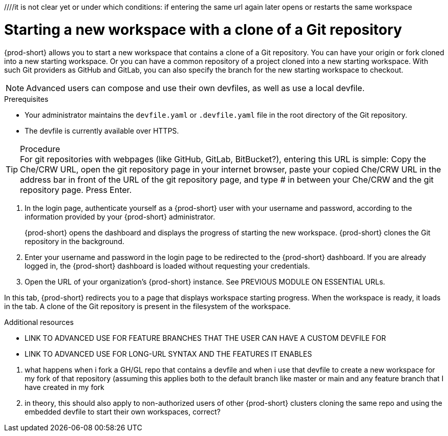 ////it is not clear yet or under which conditions: if entering the same url again later opens or restarts the same workspace

//WHAT ABOUT GIT SERVERS AND LOCAL GITLAB? DOUBLE-CHECK THE CONCEPT SOURCES, ASK SME, AND TEST TO VERIFY

[id="uo-starting-a-new-workspace-with-a-clone-of-a-git-repository_{context}"]
= Starting a new workspace with a clone of a Git repository

//does this mean that this procedure is inapplicable to Git servers and GitLab servers?
//To start a new workspace that contains a clone of a GitHub, GitLab, or Bitbucket repository:
//To start [ADD TO WHAT WHERE?] a new workspace

//the following requires import of git config and possibly also git credentials, how?
//git config in theory can be included in a git repository, however, that would mean importing two git repositories, because the project git repository cannot contain the individual user's git config file and such
{prod-short} allows you to  start a new workspace that contains a clone of a Git repository. You can have your origin or fork cloned into a new starting workspace. Or you can have a common repository of a project cloned into a new starting workspace. With such Git providers as GitHub and GitLab, you can also specify the branch for the new starting workspace to checkout.

NOTE: Advanced users can compose and use their own devfiles, as well as use a local devfile.
//provide links on "compose" and "local devfile" to the corresponding sections in Advanced Use (User Guide). Max

.Prerequisites

* Your administrator maintains the  `devfile.yaml` or `.devfile.yaml` file in the root directory of the Git repository.
* The devfile is currently available over HTTPS.

.Procedure

TIP: For git repositories with webpages (like GitHub, GitLab, BitBucket?), entering this URL is simple: Copy the Che/CRW URL, open the git repository page in your internet browser, paste your copied Che/CRW URL in the address bar in front of the URL of the git repository page, and type # in between your Che/CRW and the git repository page. Press Enter.

//i'm adding a separate concept module about logging in to {prod-short}

. In the login page, authenticate yourself as a {prod-short} user with your username and password, according to the information provided by your {prod-short} administrator.
//here must not say "{prod-short} username and password" or "{prod-short} credentials
//although i'm adding a separate concept module about logging in to {prod-short}, this procedure may require it as a step, in which case i should just xref to the separate module about logging in (for more info); in any case, the logging in happens after the step of entering the URL in the browser's address bar, and then probably before seeing the progress UI; however, THIS MUST BE TESTED WITH THE USER ALREADY LOGGED IN AND HAVING A DASHBOARD OPEN, BUT CHECK IF AUTHENTICATION IS REPOSITORY-SPECIFIC.
+
{prod-short} opens the dashboard and displays the progress of starting the new workspace. {prod-short} clones the Git repository in the background.
//Test and describe what the user is seeing here, enough vague, without unnecessary details which may change later (WORKSPACE STARTING PROGRESS UI >  OPENED WORKSPACE?)

. Enter your username and password in the login page to be redirected to the {prod-short} dashboard. If you are already logged in, the {prod-short} dashboard is loaded without requesting your credentials.
//the first sentence may be entirely redundant and totally confusing (a user who already has a dashboard open would open one more tab with the dashboard, which doesn't make sense) if the second sentence applies.
//{prod-url} this is the URL that is also mentioned in the next step for a different purpose, so it'd be useful to introduce it here or overall for this procedure

. Open the URL of your organization's {prod-short} instance. See PREVIOUS MODULE ON ESSENTIAL URLs.

In this tab, {prod-short} redirects you to a page that displays workspace starting progress.
When the workspace is ready, it loads in the tab. A clone of the Git repository is present in the filesystem of the workspace.


.Additional resources

* LINK TO ADVANCED USE FOR FEATURE BRANCHES THAT THE USER CAN HAVE A CUSTOM DEVFILE FOR
* LINK TO ADVANCED USE FOR LONG-URL SYNTAX AND THE FEATURES IT ENABLES

=================================================================================
//QUESTIONS TO ASK:
1. what happens when i fork a GH/GL repo that contains a devfile and when i use that devfile to create a new workspace for my fork of that repository (assuming this applies both to the default branch like master or main and any feature branch that I have created in my fork
2. in theory, this should also apply to non-authorized users of other {prod-short} clusters cloning the same repo and using the embedded devfile to start their own workspaces, correct?
//the sentence about the devfile doesn't need to be in the prerequisites (it's something that should be set up, so the user shouldn't worry about it), preferably move it elsewhere in the module:
//the heading is currently branch-specific: this needs to change
//actually, i can't use 'create' because the user is not creating anything, {prod-short} creates the workspace for the user, so the gerund procedure cannot have its heading start with 'Creating ...'
//the second reason why i can't use 'create' in the heading (and prob in the module text as well) is that a new workspace is both 'created' and 'started'
//'add a workspace` is another alternative to 'create a workspace': source: https://people.gnome.org/~bmsmith/build/overview-workspaces.html. However, i can't use add because all the relevant UI uses 'Start' everywhere.
//NONE.Prerequisites

//SOMEWHERE IN THIS MODULE MENTION IN SPECIFIC TERMS:
// ✔ 1. THE USER CAN CLONE THE PROJECT'S REPOSITORY OR THE USER'S FORK OF IT
//2. THE USER CAN CLONE THE REPOSITORY FROM THE DEFAULT BRANCH OR FROM A FEATURE BRANCH
//NB: DOUBLE-CHECK (ASK AND TEST) THAT THE WHOLE REPOSITORY, NOT JUST ONE BRANCH, GETS CLONED

// ✔ NO LONGER USING THIS PHRASE DUE TO USE CASE REQUIRING THE USER TO SAVE THE URL SOMEWHERE:in the address bar of your internet browser, enter a custom URL like so:

//. Enter your team's {prod-short} URL in the address bar of your browser.
//this sentence may be entirely redundant and totally confusing (a user who already has a dashboard open would open one more tab with the dashboard, which doesn't make sense)

////
I CAN NO LONGER SAY THIS BECAUSE ENTERING THE LINK IN THE ADDRESS BAR IS NOT THE PREFERRED UX IN THE ACTUAL USE CASE:
To start a workspace with a clone of a GitHub, GitLab, or Bitbucket repository, go to your browser's address bar and enter your team's or organization's {prod-short} URL, prepended with a `#` character and appended with the repository link. Using the example of Eclipse Che hosted by Red Hat: link:https://workspaces.openshift.com#https://github.com/eclipse-che/che-server[].
////

////
//this sentence looks like it belongs in the intro par. consider moving it there and provide a more verification-focused procedure step:
Then {prod-short} starts a workspace and clones the repository `https://github.com/eclipse-che/che-server`.
////